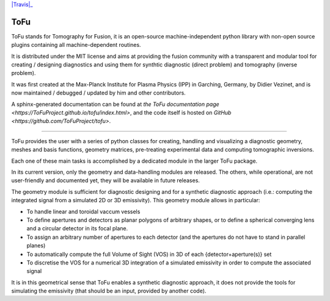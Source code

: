 |Travis|_

.. |Travis| image::https://travis-ci.org/ToFuProject/tofu.svg?branch=master
.. _Travis: https://travis-ci.org/ToFuProject/tofu


.. image:: https://travis-ci.org/ToFuProject/tofu.svg?branch=master
    :target: https://travis-ci.org/ToFuProject/tofu

.. image:: https://travis-ci.org/ToFuProject/tofu.svg?label=TravisCI&branch=NewGeom
       :target: https://travis-ci.org/ToFuProject/tofu


ToFu
====

ToFu stands for Tomography for Fusion, it is an open-source machine-independent python library
with non-open source plugins containing all machine-dependent routines.

It is distributed under the MIT license and aims at providing the fusion community with 
a transparent and modular tool for creating / designing diagnostics and using them for 
synthtic diagnostic (direct problem) and tomography (inverse problem).

It was first created at the Max-Planck Institute for Plasma Physics (IPP) in Garching, Germany, 
by Didier Vezinet, and is now maintained / debugged / updated by him and other contributors.

A sphinx-generated documentation can be found at `the ToFu documentation page <https://ToFuProject.github.io/tofu/index.html>`,
and the code itself is hosted on `GitHub <https://github.com/ToFuProject/tofu>`.


----

ToFu provides the user with a series of python classes for creating, handling and visualizing a diagnostic geometry, meshes and basis functions, 
geometry matrices, pre-treating experimental data and computing tomographic inversions.

Each one of these main tasks is accomplished by a dedicated module in the larger ToFu package.

In its current version, only the geometry and data-handling modules are released. 
The others, while operational, are not user-friendly and documented yet, they will be available in future releases.


The geometry module is sufficient for diagnostic designing and for a synthetic diagnostic approach (i.e.: computing the integrated signal from a simulated 2D or 3D emissivity).
This geometry module allows in particular:

* To handle linear and toroidal vaccum vessels
* To define apertures and detectors as planar polygons of arbitrary shapes, or to define a spherical converging lens and a circular detector in its focal plane.
* To assign an arbitrary number of apertures to each detector (and the apertures do not have to stand in parallel planes)
* To automatically compute the full Volume of Sight (VOS) in 3D of each {detector+aperture(s)} set
* To discretise the VOS for a numerical 3D integration of a simulated emissivity in order to compute the associated signal

It is in this geometrical sense that ToFu enables a synthetic diagnostic approach, it does not provide the tools for simulating the emissivity (that should be an input, provided by another code).






